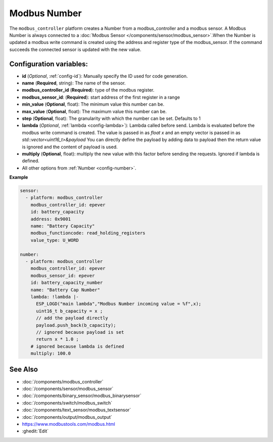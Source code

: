 Modbus Number
=============

.. seo::
    :description: Instructions for setting up a modebus_controller device sensor.
    :image: modbus_controller.png

The ``modbus_controller`` platform creates a Number from a modbus_controller and a modbus sensor.
A Modbus Number is always connected to a :doc:`Modbus Sensor </components/sensor/modbus_sensor>`.When the Number is updated a modbus write command is created using the address and register type of the modbus_sensor.
If the command succeeds the connected sensor is updated with the new value.

Configuration variables:
------------------------

- **id** (*Optional*, :ref:`config-id`): Manually specify the ID used for code generation.
- **name** (**Required**, string): The name of the sensor.
- **modbus_controller_id** (**Required**): type of the modbus register.
- **modbus_sensor_id**: (**Required**): start address of the first register in a range
- **min_value** (**Optional**, float): The minimum value this number can be.
- **max_value** (**Optional**, float): The maximum value this number can be.
- **step** (**Optional**, float): The granularity with which the number can be set. Defaults to 1
- **lambda** (*Optional*, :ref:`lambda <config-lambda>`): Lambda called before send.
  Lambda is evaluated before the modbus write command is created. The value is passed in as `float x` and an empty vector is passed in as `std::vector<uint16_t>&payload`
  You can directly define the payload by adding data to payload then the return value is ignored and the content of payload is used. 
- **multiply** (**Optional**, float): multiply the new value with this factor before sending the requests. Ignored if lambda is defined.

- All other options from :ref:`Number <config-number>`.

**Example**

.. code-block:: yaml

    sensor:
      - platform: modbus_controller
        modbus_controller_id: epever
        id: battery_capacity
        address: 0x9001
        name: "Battery Capacity"
        modbus_functioncode: read_holding_registers
        value_type: U_WORD

    number:
      - platform: modbus_controller
        modbus_controller_id: epever
        modbus_sensor_id: epever      
        id: battery_capacity_number
        name: "Battery Cap Number"
        lambda: !lambda |-
          ESP_LOGD("main lambda","Modbus Number incoming value = %f",x);
          uint16_t b_capacity = x ; 
          // add the payload directly 
          payload.push_back(b_capacity);
          // ignored because payload is set
          return x * 1.0 ;
        # ignored because lambda is defined
        multiply: 100.0


See Also
--------
- :doc:`/components/modbus_controller`
- :doc:`/components/sensor/modbus_sensor`
- :doc:`/components/binary_sensor/modbus_binarysensor`
- :doc:`/components/switch/modbus_switch`
- :doc:`/components/text_sensor/modbus_textsensor`
- :doc:`/components/output/modbus_output`
- https://www.modbustools.com/modbus.html
- :ghedit:`Edit`
